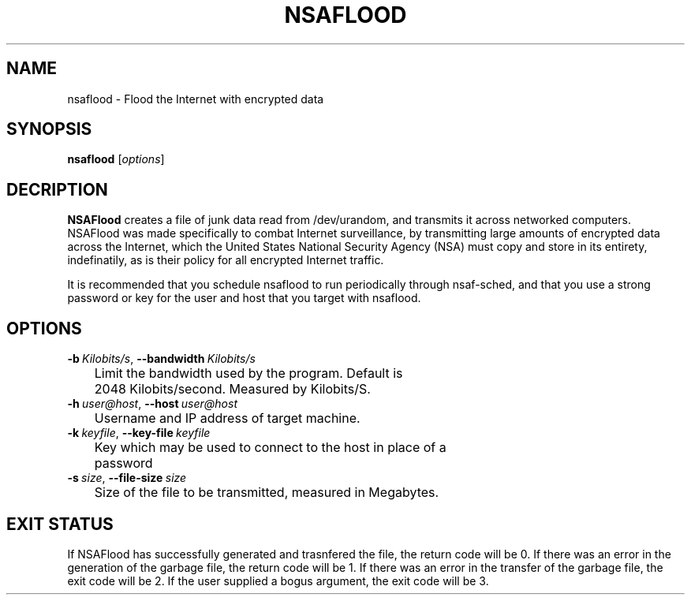 .TH NSAFLOOD 1 "06/17/2014" "1.3.0"
.SH NAME
nsaflood \- Flood the Internet with encrypted data
.SH SYNOPSIS
.B nsaflood
[\fIoptions\fP]
.SH DECRIPTION
.B NSAFlood
creates a file of junk data read from /dev/urandom, and transmits it across networked computers. NSAFlood was made specifically to combat Internet surveillance, by transmitting large amounts of encrypted data across the Internet, which the United States National Security Agency (NSA) must copy and store in its entirety, indefinatily, as is their policy for all encrypted Internet traffic.

It is recommended that you schedule nsaflood to run periodically through nsaf-sched, and that you use a strong password or key for the user and host that you target with nsaflood.
.SH OPTIONS
.TP

.BR \-b\ \fIKilobits/s\fR ", " \-\-bandwidth\ \fIKilobits/s\fR
	Limit the bandwidth used by the program. Default is 
	2048 Kilobits/second. Measured by Kilobits/S.

.TP
.BR \-h\ \fIuser@host\fR ", " \-\-host\ \fIuser@host\fR
	Username and IP address of target machine.

.TP
.BR \-k\ \fIkeyfile\fR ", " \-\-key-file\ \fIkeyfile\fR
	Key which may be used to connect to the host in place of a 
	password

.TP
.BR \-s\ \fIsize\fR ", " \-\-file-size\ \fIsize\fR
	Size of the file to be transmitted, measured in Megabytes. 

.SH EXIT STATUS

If NSAFlood has successfully generated and trasnfered the file, the return code will be 0. If there was an error in the generation of the garbage file, the return code will be 1. If there was an error in the transfer of the garbage file, the exit code will be 2. If the user supplied a bogus argument, the exit code will be 3.
